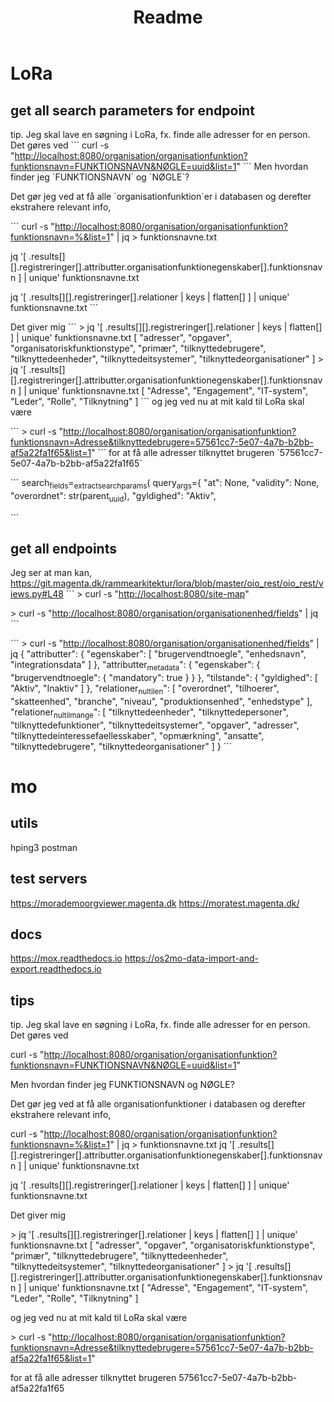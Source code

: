 #+TITLE: Readme


* LoRa


** get all search parameters for endpoint

tip. Jeg skal lave en søgning i LoRa, fx. finde alle adresser for en person.
Det gøres ved
```
curl -s "http://localhost:8080/organisation/organisationfunktion?funktionsnavn=FUNKTIONSNAVN&NØGLE=uuid&list=1"
```
Men hvordan finder jeg `FUNKTIONSNAVN` og `NØGLE`?

Det gør jeg ved at få alle `organisationfunktion`er i databasen og derefter ekstrahere relevant info,

```
curl -s "http://localhost:8080/organisation/organisationfunktion?funktionsnavn=%&list=1" | jq > funktionsnavne.txt

jq '[ .results[][].registreringer[].attributter.organisationfunktionegenskaber[].funktionsnavn ] | unique' funktionsnavne.txt

jq '[ .results[][].registreringer[].relationer | keys | flatten[] ] | unique' funktionsnavne.txt
```

Det giver mig
```
> jq '[ .results[][].registreringer[].relationer | keys | flatten[] ] | unique' funktionsnavne.txt
[
  "adresser",
  "opgaver",
  "organisatoriskfunktionstype",
  "primær",
  "tilknyttedebrugere",
  "tilknyttedeenheder",
  "tilknyttedeitsystemer",
  "tilknyttedeorganisationer"
]
> jq '[ .results[][].registreringer[].attributter.organisationfunktionegenskaber[].funktionsnavn ] | unique' funktionsnavne.txt
[
  "Adresse",
  "Engagement",
  "IT-system",
  "Leder",
  "Rolle",
  "Tilknytning"
]
```
og jeg ved nu at mit kald til LoRa skal være

```
> curl -s "http://localhost:8080/organisation/organisationfunktion?funktionsnavn=Adresse&tilknyttedebrugere=57561cc7-5e07-4a7b-b2bb-af5a22fa1f65&list=1"
```
for at få alle adresser tilknyttet brugeren `57561cc7-5e07-4a7b-b2bb-af5a22fa1f65`



```
        search_fields=_extract_search_params(
            query_args={
                "at": None,
                "validity": None,
                "overordnet": str(parent_uuid),
                "gyldighed": "Aktiv",

```
** get all endpoints
Jeg ser at man kan,
https://git.magenta.dk/rammearkitektur/lora/blob/master/oio_rest/oio_rest/views.py#L48
```
> curl -s "http://localhost:8080/site-map"
# nu ved jeg at man kan
> curl -s "http://localhost:8080/organisation/organisationenhed/fields" | jq
```

```
> curl -s "http://localhost:8080/organisation/organisationenhed/fields" | jq
{
  "attributter": {
    "egenskaber": [
      "brugervendtnoegle",
      "enhedsnavn",
      "integrationsdata"
    ]
  },
  "attributter_metadata": {
    "egenskaber": {
      "brugervendtnoegle": {
        "mandatory": true
      }
    }
  },
  "tilstande": {
    "gyldighed": [
      "Aktiv",
      "Inaktiv"
    ]
  },
  "relationer_nul_til_en": [
    "overordnet",
    "tilhoerer",
    "skatteenhed",
    "branche",
    "niveau",
    "produktionsenhed",
    "enhedstype"
  ],
  "relationer_nul_til_mange": [
    "tilknyttedeenheder",
    "tilknyttedepersoner",
    "tilknyttedefunktioner",
    "tilknyttedeitsystemer",
    "opgaver",
    "adresser",
    "tilknyttedeinteressefaellesskaber",
    "opmærkning",
    "ansatte",
    "tilknyttedebrugere",
    "tilknyttedeorganisationer"
  ]
}
```

* mo
** utils
hping3
postman

** test servers
https://morademoorgviewer.magenta.dk
https://moratest.magenta.dk/

** docs
https://mox.readthedocs.io
https://os2mo-data-import-and-export.readthedocs.io

** tips
tip. Jeg skal lave en søgning i LoRa, fx. finde alle adresser for en person.
Det gøres ved

curl -s "http://localhost:8080/organisation/organisationfunktion?funktionsnavn=FUNKTIONSNAVN&NØGLE=uuid&list=1"


Men hvordan finder jeg FUNKTIONSNAVN og NØGLE?

Det gør jeg ved at få alle organisationfunktioner i databasen og derefter ekstrahere relevant info,

curl -s "http://localhost:8080/organisation/organisationfunktion?funktionsnavn=%&list=1" | jq > funktionsnavne.txt
jq '[ .results[][].registreringer[].attributter.organisationfunktionegenskaber[].funktionsnavn ] | unique' funktionsnavne.txt

jq '[ .results[][].registreringer[].relationer | keys | flatten[] ] | unique' funktionsnavne.txt



Det giver mig

> jq '[ .results[][].registreringer[].relationer | keys | flatten[] ] | unique' funktionsnavne.txt
[
  "adresser",
  "opgaver",
  "organisatoriskfunktionstype",
  "primær",
  "tilknyttedebrugere",
  "tilknyttedeenheder",
  "tilknyttedeitsystemer",
  "tilknyttedeorganisationer"
]
> jq '[ .results[][].registreringer[].attributter.organisationfunktionegenskaber[].funktionsnavn ] | unique' funktionsnavne.txt
[
  "Adresse",
  "Engagement",
  "IT-system",
  "Leder",
  "Rolle",
  "Tilknytning"
]


og jeg ved nu at mit kald til LoRa skal være

> curl -s "http://localhost:8080/organisation/organisationfunktion?funktionsnavn=Adresse&tilknyttedebrugere=57561cc7-5e07-4a7b-b2bb-af5a22fa1f65&list=1"


for at få alle adresser tilknyttet brugeren 57561cc7-5e07-4a7b-b2bb-af5a22fa1f65
